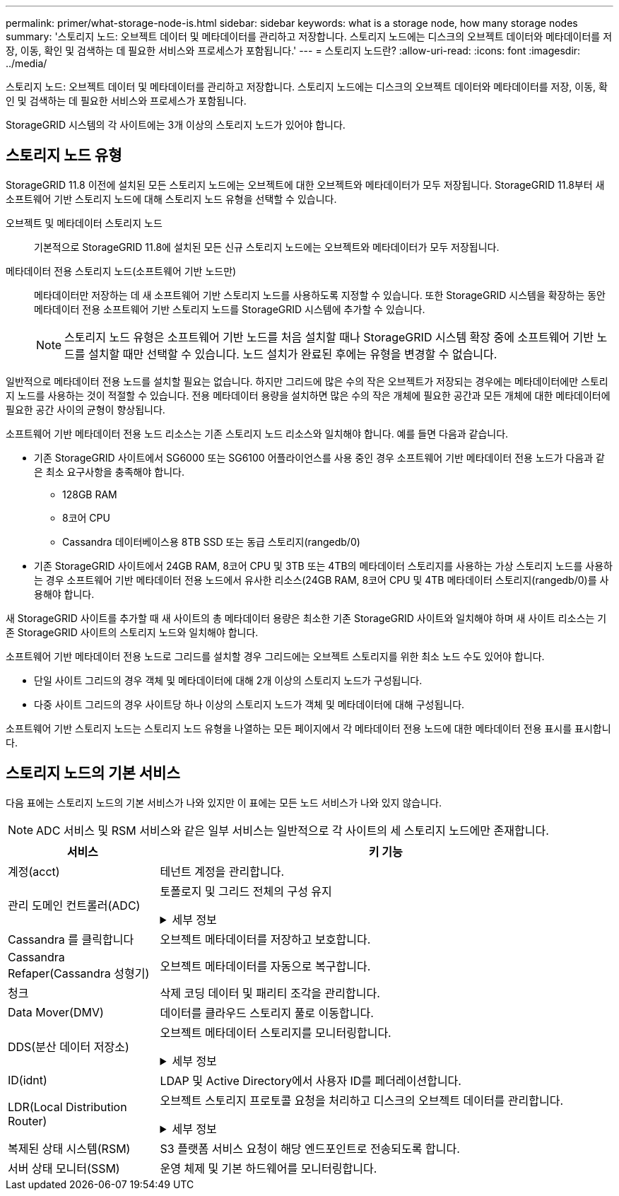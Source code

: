 ---
permalink: primer/what-storage-node-is.html 
sidebar: sidebar 
keywords: what is a storage node, how many storage nodes 
summary: '스토리지 노드: 오브젝트 데이터 및 메타데이터를 관리하고 저장합니다. 스토리지 노드에는 디스크의 오브젝트 데이터와 메타데이터를 저장, 이동, 확인 및 검색하는 데 필요한 서비스와 프로세스가 포함됩니다.' 
---
= 스토리지 노드란?
:allow-uri-read: 
:icons: font
:imagesdir: ../media/


[role="lead"]
스토리지 노드: 오브젝트 데이터 및 메타데이터를 관리하고 저장합니다. 스토리지 노드에는 디스크의 오브젝트 데이터와 메타데이터를 저장, 이동, 확인 및 검색하는 데 필요한 서비스와 프로세스가 포함됩니다.

StorageGRID 시스템의 각 사이트에는 3개 이상의 스토리지 노드가 있어야 합니다.



== 스토리지 노드 유형

StorageGRID 11.8 이전에 설치된 모든 스토리지 노드에는 오브젝트에 대한 오브젝트와 메타데이터가 모두 저장됩니다. StorageGRID 11.8부터 새 소프트웨어 기반 스토리지 노드에 대해 스토리지 노드 유형을 선택할 수 있습니다.

오브젝트 및 메타데이터 스토리지 노드:: 기본적으로 StorageGRID 11.8에 설치된 모든 신규 스토리지 노드에는 오브젝트와 메타데이터가 모두 저장됩니다.
메타데이터 전용 스토리지 노드(소프트웨어 기반 노드만):: 메타데이터만 저장하는 데 새 소프트웨어 기반 스토리지 노드를 사용하도록 지정할 수 있습니다. 또한 StorageGRID 시스템을 확장하는 동안 메타데이터 전용 소프트웨어 기반 스토리지 노드를 StorageGRID 시스템에 추가할 수 있습니다.
+
--

NOTE: 스토리지 노드 유형은 소프트웨어 기반 노드를 처음 설치할 때나 StorageGRID 시스템 확장 중에 소프트웨어 기반 노드를 설치할 때만 선택할 수 있습니다. 노드 설치가 완료된 후에는 유형을 변경할 수 없습니다.

--


일반적으로 메타데이터 전용 노드를 설치할 필요는 없습니다. 하지만 그리드에 많은 수의 작은 오브젝트가 저장되는 경우에는 메타데이터에만 스토리지 노드를 사용하는 것이 적절할 수 있습니다. 전용 메타데이터 용량을 설치하면 많은 수의 작은 개체에 필요한 공간과 모든 개체에 대한 메타데이터에 필요한 공간 사이의 균형이 향상됩니다.

소프트웨어 기반 메타데이터 전용 노드 리소스는 기존 스토리지 노드 리소스와 일치해야 합니다. 예를 들면 다음과 같습니다.

* 기존 StorageGRID 사이트에서 SG6000 또는 SG6100 어플라이언스를 사용 중인 경우 소프트웨어 기반 메타데이터 전용 노드가 다음과 같은 최소 요구사항을 충족해야 합니다.
+
** 128GB RAM
** 8코어 CPU
** Cassandra 데이터베이스용 8TB SSD 또는 동급 스토리지(rangedb/0)


* 기존 StorageGRID 사이트에서 24GB RAM, 8코어 CPU 및 3TB 또는 4TB의 메타데이터 스토리지를 사용하는 가상 스토리지 노드를 사용하는 경우 소프트웨어 기반 메타데이터 전용 노드에서 유사한 리소스(24GB RAM, 8코어 CPU 및 4TB 메타데이터 스토리지(rangedb/0)를 사용해야 합니다.


새 StorageGRID 사이트를 추가할 때 새 사이트의 총 메타데이터 용량은 최소한 기존 StorageGRID 사이트와 일치해야 하며 새 사이트 리소스는 기존 StorageGRID 사이트의 스토리지 노드와 일치해야 합니다.

소프트웨어 기반 메타데이터 전용 노드로 그리드를 설치할 경우 그리드에는 오브젝트 스토리지를 위한 최소 노드 수도 있어야 합니다.

* 단일 사이트 그리드의 경우 객체 및 메타데이터에 대해 2개 이상의 스토리지 노드가 구성됩니다.
* 다중 사이트 그리드의 경우 사이트당 하나 이상의 스토리지 노드가 객체 및 메타데이터에 대해 구성됩니다.


소프트웨어 기반 스토리지 노드는 스토리지 노드 유형을 나열하는 모든 페이지에서 각 메타데이터 전용 노드에 대한 메타데이터 전용 표시를 표시합니다.



== 스토리지 노드의 기본 서비스

다음 표에는 스토리지 노드의 기본 서비스가 나와 있지만 이 표에는 모든 노드 서비스가 나와 있지 않습니다.


NOTE: ADC 서비스 및 RSM 서비스와 같은 일부 서비스는 일반적으로 각 사이트의 세 스토리지 노드에만 존재합니다.

[cols="1a,3a"]
|===
| 서비스 | 키 기능 


 a| 
계정(acct)
 a| 
테넌트 계정을 관리합니다.



 a| 
관리 도메인 컨트롤러(ADC)
 a| 
토폴로지 및 그리드 전체의 구성 유지

.세부 정보
[%collapsible]
====
ADC(관리 도메인 컨트롤러) 서비스는 그리드 노드와 상호 연결을 인증합니다. ADC 서비스는 한 사이트에서 최소 3개의 스토리지 노드에 호스팅됩니다.

ADC 서비스는 서비스의 위치 및 가용성을 포함한 토폴로지 정보를 유지합니다. 그리드 노드에 다른 그리드 노드의 정보가 필요하거나 다른 그리드 노드에서 작업을 수행해야 하는 경우 ADC 서비스에 문의하여 요청을 처리할 최적의 그리드 노드를 찾습니다. 또한 ADC 서비스는 StorageGRID 배포의 구성 번들의 사본을 보유하므로 모든 그리드 노드가 현재 구성 정보를 검색할 수 있습니다.

분산 및 분산 작업을 용이하게 하기 위해 각 ADC 서비스는 인증서, 구성 번들 및 서비스 및 토폴로지에 대한 정보를 StorageGRID 시스템의 다른 ADC 서비스와 동기화합니다.

일반적으로 모든 그리드 노드는 하나 이상의 ADC 서비스에 대한 연결을 유지합니다. 이렇게 하면 그리드 노드가 항상 최신 정보에 액세스할 수 있습니다. 그리드 노드가 연결되면 다른 그리드 노드의 인증서를 캐시하여 ADC 서비스를 사용할 수 없는 경우에도 시스템이 알려진 그리드 노드에서 계속 작동할 수 있도록 합니다. 새 그리드 노드는 ADC 서비스를 통해서만 연결을 설정할 수 있습니다.

ADC 서비스는 각 그리드 노드의 연결을 통해 토폴로지 정보를 수집할 수 있습니다. 이 그리드 노드 정보에는 CPU 로드, 사용 가능한 디스크 공간(스토리지가 있는 경우), 지원되는 서비스 및 그리드 노드의 사이트 ID가 포함됩니다. 다른 서비스에서는 ADC 서비스에 토폴로지 쿼리를 통한 토폴로지 정보를 요청합니다. ADC 서비스는 StorageGRID 시스템에서 수신한 최신 정보로 각 쿼리에 응답합니다.

====


 a| 
Cassandra 를 클릭합니다
 a| 
오브젝트 메타데이터를 저장하고 보호합니다.



 a| 
Cassandra Refaper(Cassandra 성형기)
 a| 
오브젝트 메타데이터를 자동으로 복구합니다.



 a| 
청크
 a| 
삭제 코딩 데이터 및 패리티 조각을 관리합니다.



 a| 
Data Mover(DMV)
 a| 
데이터를 클라우드 스토리지 풀로 이동합니다.



 a| 
DDS(분산 데이터 저장소)
 a| 
오브젝트 메타데이터 스토리지를 모니터링합니다.

.세부 정보
[%collapsible]
====
각 스토리지 노드에는 DDS(Distributed Data Store) 서비스가 포함됩니다. 이 서비스는 Cassandra 데이터베이스와 연동되어 StorageGRID 시스템에 저장된 오브젝트 메타데이터에 대한 백그라운드 작업을 수행합니다.

DDS 서비스는 StorageGRID 시스템으로 수집된 총 객체 수와 시스템의 지원되는 인터페이스(S3 또는 Swift)를 통해 수집된 총 객체 수를 추적합니다.

====


 a| 
ID(idnt)
 a| 
LDAP 및 Active Directory에서 사용자 ID를 페더레이션합니다.



 a| 
LDR(Local Distribution Router)
 a| 
오브젝트 스토리지 프로토콜 요청을 처리하고 디스크의 오브젝트 데이터를 관리합니다.

.세부 정보
[%collapsible]
====
각 스토리지 노드에는 LDR(Local Distribution Router) 서비스가 포함됩니다. 이 서비스는 데이터 저장, 라우팅 및 요청 처리를 비롯한 콘텐츠 전송 기능을 처리합니다. LDR 서비스는 데이터 전송 로드 및 데이터 트래픽 기능을 처리하여 StorageGRID 시스템의 대부분의 작업을 수행합니다.

LDR 서비스는 다음 작업을 처리합니다.

* 쿼리
* ILM(정보 수명 주기 관리) 작업
* 개체 삭제
* 오브젝트 데이터 스토리지
* 다른 LDR 서비스(스토리지 노드)에서 오브젝트 데이터 전송
* 데이터 스토리지 관리
* 프로토콜 인터페이스(S3 및 Swift)


LDR 서비스는 또한 각 S3 및 Swift 개체를 고유한 UUID에 매핑합니다.

오브젝트 저장소:: LDR 서비스의 기본 데이터 스토리지는 고정된 수의 오브젝트 저장소(스토리지 볼륨이라고도 함)로 나뉩니다. 각 오브젝트 저장소는 별도의 마운트 지점입니다.
+
--
스토리지 노드의 오브젝트 저장소는 002F의 16진수 번호로 식별되며 볼륨 ID라고도 합니다. Cassandra 데이터베이스의 오브젝트 메타데이터에 대한 첫 번째 오브젝트 저장소(볼륨 0)에 공간이 예약되며, 해당 볼륨의 나머지 공간은 오브젝트 데이터에 사용됩니다. 다른 모든 오브젝트 저장소는 복제된 복사본 및 삭제 코딩 조각이 포함된 오브젝트 데이터에만 사용됩니다.

복제된 복사본에 대한 공간 사용이 고르게 되도록 지정된 개체의 개체 데이터는 사용 가능한 스토리지 공간을 기반으로 한 하나의 개체 저장소에 저장됩니다. 개체 저장소의 용량이 가득 차면 나머지 개체 저장소는 스토리지 노드에 더 이상의 공간이 없을 때까지 계속 개체를 저장합니다.

--
메타데이터 보호:: StorageGRID는 LDR 서비스와 상호 작용하는 Cassandra 데이터베이스에 개체 메타데이터를 저장합니다.
+
--
이중화를 보장하고 손실을 방지하기 위해 각 사이트에 오브젝트 메타데이터의 복사본 3개가 유지됩니다. 이 복제는 구성이 불가능하며 자동으로 수행됩니다. 자세한 내용은 을 참조하십시오 link:../admin/managing-object-metadata-storage.html["오브젝트 메타데이터 스토리지 관리"].

--


====


 a| 
복제된 상태 시스템(RSM)
 a| 
S3 플랫폼 서비스 요청이 해당 엔드포인트로 전송되도록 합니다.



 a| 
서버 상태 모니터(SSM)
 a| 
운영 체제 및 기본 하드웨어를 모니터링합니다.

|===